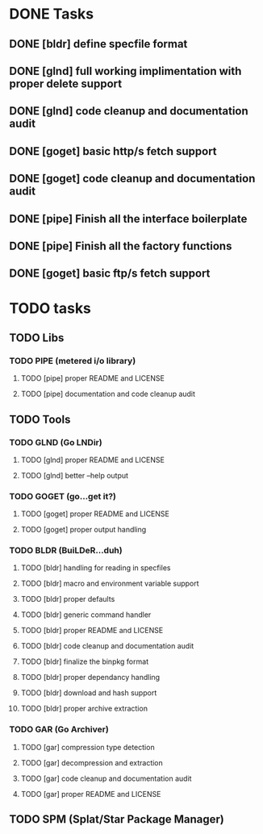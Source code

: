 * DONE Tasks
** DONE [bldr] define specfile format
CLOSED: [2016-05-02 Mon 05:25]
** DONE [glnd] full working implimentation with proper delete support
CLOSED: [2016-05-02 Mon 22:55]
** DONE [glnd] code cleanup and documentation audit
CLOSED: [2016-05-05 Thu 06:29]
** DONE [goget] basic http/s fetch support
CLOSED: [2016-05-07 Sat 19:35]
** DONE [goget] code cleanup and documentation audit
CLOSED: [2016-05-07 Sat 19:35]
** DONE [pipe] Finish all the interface boilerplate
CLOSED: [2016-05-25 Wed 19:23]
** DONE [pipe] Finish all the factory functions
CLOSED: [2016-05-25 Wed 19:23]
** DONE [goget] basic ftp/s fetch support
CLOSED: [2016-05-25 Wed 19:24]

* TODO tasks
** TODO Libs
*** TODO PIPE (metered i/o library)
**** TODO [pipe] proper README and LICENSE
**** TODO [pipe] documentation and code cleanup audit
** TODO Tools
*** TODO GLND (Go LNDir)
**** TODO [glnd] proper README and LICENSE
**** TODO [glnd] better --help output
*** TODO GOGET (go...get it?)
**** TODO [goget] proper README and LICENSE
**** TODO [goget] proper output handling
*** TODO BLDR (BuiLDeR...duh)
**** TODO [bldr] handling for reading in specfiles
**** TODO [bldr] macro and environment variable support
**** TODO [bldr] proper defaults
**** TODO [bldr] generic command handler
**** TODO [bldr] proper README and LICENSE
**** TODO [bldr] code cleanup and documentation audit
**** TODO [bldr] finalize the binpkg format
**** TODO [bldr] proper dependancy handling
**** TODO [bldr] download and hash support
**** TODO [bldr] proper archive extraction
*** TODO GAR (Go Archiver)
**** TODO [gar] compression type detection
**** TODO [gar] decompression and extraction
**** TODO [gar] code cleanup and documentation audit
**** TODO [gar] proper README and LICENSE
** TODO SPM (Splat/Star Package Manager)
